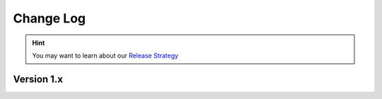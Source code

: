 .. This file is generated from sphinx-notes/cookiecutter.
   You need to consider modifying the TEMPLATE or modifying THIS FILE.

==========
Change Log
==========

.. hint:: You may want to learn about our `Release Strategy`__

   __ https://sphinx.silverrainz.me/release.html

.. Example:

   1.0
   ===

   .. version:: _
      :date: yyyy-mm-dd

   Change log here.

Version 1.x
===========

.. version:: 1.2
   :date: 2024-09-19

   - Skip document with ``:nocomments:`` docinfos (:pull:`5`)
   - Allow user specifying Isso thread ID via ``:isso-id:`` docinfo (:pull:`5`)

.. version:: 1.1
   :date: 2024-05-01

   - Re-org project with https://github.com/sphinx-notes/cookiecutter (:pull:`1`, :pull:`4`)
   - Fix for sphinx 7.3+: change rebuild argument in option to empty string (:pull:`3`)

.. version:: 1.0
   :date: 2021-04-21

   - Use document title as Isso thread title

.. version:: 1.0a2
   :date: 2021-03-23

   - Fixes: Thread ID should starts with slash

.. version:: 1.0a1
   :date: 2021-03-13

   The first version is out, enjoy~
